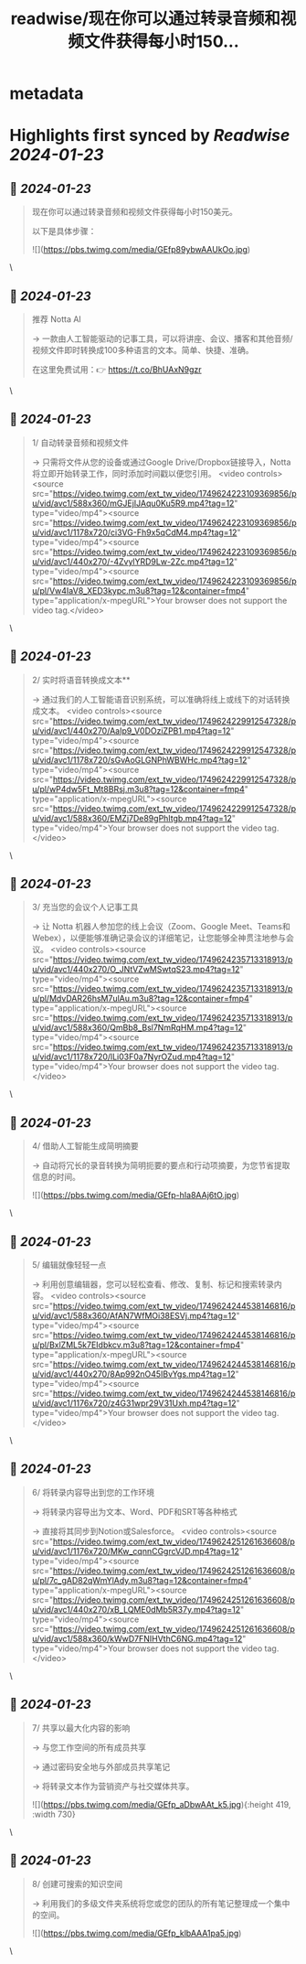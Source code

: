 :PROPERTIES:
:title: readwise/现在你可以通过转录音频和视频文件获得每小时150...
:END:

* metadata
:PROPERTIES:
:author: [[wanerfu on Twitter]]
:full-title: "现在你可以通过转录音频和视频文件获得每小时150..."
:category: [[tweets]]
:url: https://twitter.com/wanerfu/status/1749624276389630063
:image-url: https://pbs.twimg.com/profile_images/1695073712612016128/xjiHduPl.jpg
:END:
* Highlights first synced by [[Readwise]] [[2024-01-23]]
** 📌 [[2024-01-23]]
#+BEGIN_QUOTE
现在你可以通过转录音频和视频文件获得每小时150美元。

以下是具体步骤： 

![](https://pbs.twimg.com/media/GEfp89ybwAAUkOo.jpg) 
#+END_QUOTE\
** 📌 [[2024-01-23]]
#+BEGIN_QUOTE
推荐 Notta AI

→ 一款由人工智能驱动的记事工具，可以将讲座、会议、播客和其他音频/视频文件即时转换成100多种语言的文本。简单、快捷、准确。

在这里免费试用：👉 https://t.co/BhUAxN9gzr 
#+END_QUOTE\
** 📌 [[2024-01-23]]
#+BEGIN_QUOTE
1/ 自动转录音频和视频文件

→ 只需将文件从您的设备或通过Google Drive/Dropbox链接导入，Notta将立即开始转录工作，同时添加时间戳以便您引用。 <video controls><source src="https://video.twimg.com/ext_tw_video/1749624223109369856/pu/vid/avc1/588x360/mGJEjIJAqu0Ku5R9.mp4?tag=12" type="video/mp4"><source src="https://video.twimg.com/ext_tw_video/1749624223109369856/pu/vid/avc1/1178x720/ci3VG-Fh9x5qCdM4.mp4?tag=12" type="video/mp4"><source src="https://video.twimg.com/ext_tw_video/1749624223109369856/pu/vid/avc1/440x270/-4ZvylYRD9Lw-2Zc.mp4?tag=12" type="video/mp4"><source src="https://video.twimg.com/ext_tw_video/1749624223109369856/pu/pl/Vw4IaV8_XED3kypc.m3u8?tag=12&container=fmp4" type="application/x-mpegURL">Your browser does not support the video tag.</video> 
#+END_QUOTE\
** 📌 [[2024-01-23]]
#+BEGIN_QUOTE
2/ 实时将语音转换成文本**

→ 通过我们的人工智能语音识别系统，可以准确将线上或线下的对话转换成文本。 <video controls><source src="https://video.twimg.com/ext_tw_video/1749624229912547328/pu/vid/avc1/440x270/AaIp9_V0DOziZPB1.mp4?tag=12" type="video/mp4"><source src="https://video.twimg.com/ext_tw_video/1749624229912547328/pu/vid/avc1/1178x720/sGvAoGLGNPhWBWHc.mp4?tag=12" type="video/mp4"><source src="https://video.twimg.com/ext_tw_video/1749624229912547328/pu/pl/wP4dw5Ft_Mt8BRsj.m3u8?tag=12&container=fmp4" type="application/x-mpegURL"><source src="https://video.twimg.com/ext_tw_video/1749624229912547328/pu/vid/avc1/588x360/EMZj7De89gPhItgb.mp4?tag=12" type="video/mp4">Your browser does not support the video tag.</video> 
#+END_QUOTE\
** 📌 [[2024-01-23]]
#+BEGIN_QUOTE
3/ 充当您的会议个人记事工具

→ 让 Notta 机器人参加您的线上会议（Zoom、Google Meet、Teams和Webex），以便能够准确记录会议的详细笔记，让您能够全神贯注地参与会议。 <video controls><source src="https://video.twimg.com/ext_tw_video/1749624235713318913/pu/vid/avc1/440x270/O_JNtVZwMSwtqS23.mp4?tag=12" type="video/mp4"><source src="https://video.twimg.com/ext_tw_video/1749624235713318913/pu/pl/MdvDAR26hsM7ulAu.m3u8?tag=12&container=fmp4" type="application/x-mpegURL"><source src="https://video.twimg.com/ext_tw_video/1749624235713318913/pu/vid/avc1/588x360/QmBb8_Bsl7NmRqHM.mp4?tag=12" type="video/mp4"><source src="https://video.twimg.com/ext_tw_video/1749624235713318913/pu/vid/avc1/1178x720/lLi03F0a7NyrOZud.mp4?tag=12" type="video/mp4">Your browser does not support the video tag.</video> 
#+END_QUOTE\
** 📌 [[2024-01-23]]
#+BEGIN_QUOTE
4/ 借助人工智能生成简明摘要

→ 自动将冗长的录音转换为简明扼要的要点和行动项摘要，为您节省提取信息的时间。 

![](https://pbs.twimg.com/media/GEfp-hIa8AAj6tO.jpg) 
#+END_QUOTE\
** 📌 [[2024-01-23]]
#+BEGIN_QUOTE
5/ 编辑就像轻轻一点

→ 利用创意编辑器，您可以轻松查看、修改、复制、标记和搜索转录内容。 <video controls><source src="https://video.twimg.com/ext_tw_video/1749624244538146816/pu/vid/avc1/588x360/AfAN7WfMOi38ESVj.mp4?tag=12" type="video/mp4"><source src="https://video.twimg.com/ext_tw_video/1749624244538146816/pu/pl/BxlZML5k7EIdbkcv.m3u8?tag=12&container=fmp4" type="application/x-mpegURL"><source src="https://video.twimg.com/ext_tw_video/1749624244538146816/pu/vid/avc1/440x270/8Ap992nO45IBvYgs.mp4?tag=12" type="video/mp4"><source src="https://video.twimg.com/ext_tw_video/1749624244538146816/pu/vid/avc1/1176x720/z4G31wpr29V31Uxh.mp4?tag=12" type="video/mp4">Your browser does not support the video tag.</video> 
#+END_QUOTE\
** 📌 [[2024-01-23]]
#+BEGIN_QUOTE
6/ 将转录内容导出到您的工作环境

→ 将转录内容导出为文本、Word、PDF和SRT等各种格式

→ 直接将其同步到Notion或Salesforce。 <video controls><source src="https://video.twimg.com/ext_tw_video/1749624251261636608/pu/vid/avc1/1176x720/MKw_cqnnCGgrcVJD.mp4?tag=12" type="video/mp4"><source src="https://video.twimg.com/ext_tw_video/1749624251261636608/pu/pl/7c_gAD82qWmYlAdy.m3u8?tag=12&container=fmp4" type="application/x-mpegURL"><source src="https://video.twimg.com/ext_tw_video/1749624251261636608/pu/vid/avc1/440x270/xB_LQME0dMb5R37y.mp4?tag=12" type="video/mp4"><source src="https://video.twimg.com/ext_tw_video/1749624251261636608/pu/vid/avc1/588x360/kWwD7FNIHVthC6NG.mp4?tag=12" type="video/mp4">Your browser does not support the video tag.</video> 
#+END_QUOTE\
** 📌 [[2024-01-23]]
#+BEGIN_QUOTE
7/ 共享以最大化内容的影响

→ 与您工作空间的所有成员共享

→ 通过密码安全地与外部成员共享笔记

→ 将转录文本作为营销资产与社交媒体共享。 

![](https://pbs.twimg.com/media/GEfp_aDbwAAt_k5.jpg){:height 419, :width 730} 
#+END_QUOTE\
** 📌 [[2024-01-23]]
#+BEGIN_QUOTE
8/ 创建可搜索的知识空间

→ 利用我们的多级文件夹系统将您或您的团队的所有笔记整理成一个集中的空间。 

![](https://pbs.twimg.com/media/GEfp_klbAAA1pa5.jpg) 
#+END_QUOTE\
